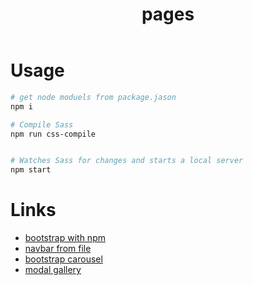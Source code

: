 #+title: pages

* Usage 
#+begin_src sh
# get node moduels from package.jason
npm i

# Compile Sass
npm run css-compile


# Watches Sass for changes and starts a local server
npm start
#+end_src

* Links
- [[https://github.com/twbs/bootstrap-npm-starter][bootstrap with npm]]
- [[https://stackoverflow.com/questions/31954089/how-can-i-reuse-a-navigation-bar-on-multiple-pages][navbar from file]]
- [[https://css-tricks.com/creating-a-modal-image-gallery-with-bootstrap-components/][bootstrap carousel]]
- [[https://css-tricks.com/creating-a-modal-image-gallery-with-bootstrap-components/][modal gallery]]
